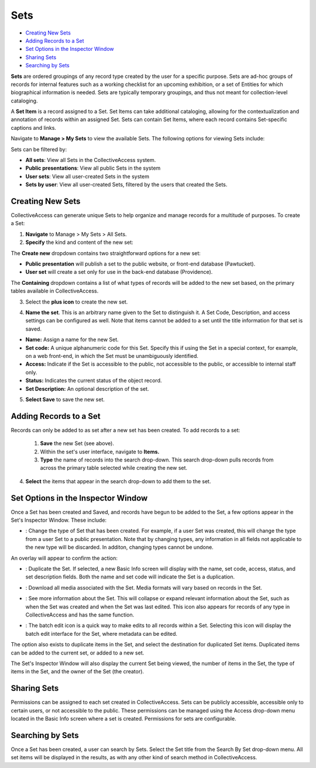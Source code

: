 .. workflow_sets:

Sets
=====================

* `Creating New Sets`_ 
* `Adding Records to a Set`_ 
* `Set Options in the Inspector Window`_ 
* `Sharing Sets`_
* `Searching by Sets`_ 

**Sets** are ordered groupings of any record type created by the user for a specific purpose. Sets are ad-hoc groups of records for internal features such as a working checklist for an upcoming exhibition, or a set of Entities for which biographical information is needed. Sets are typically temporary groupings, and thus not meant for collection-level cataloging.

A **Set Item** is a record assigned to a Set. Set Items can take additional cataloging, allowing for the contextualization and annotation of records within an assigned Set. Sets can contain Set Items, where each record contains Set-specific captions and links. 

Navigate to **Manage > My Sets** to view the available Sets. The following options for viewing Sets include:

.. image:: sets_viewby.png
   :scale: 50%
   :align: center

Sets can be filtered by:

* **All sets**: View all Sets in the CollectiveAccess system.

* **Public presentations**: View all public Sets in the system

* **User sets**: View all user-created Sets in the system

* **Sets by user**: View all user-created Sets, filtered by the users that created the Sets. 

**Creating New Sets** 
---------------------

CollectiveAccess can generate unique Sets to help organize and manage records for a multitude of purposes. To create a Set: 

1. **Navigate** to Manage > My Sets > All Sets. 
2. **Specify** the kind and content of the new set: 

.. image:: sets2.jpg
   :width: 1486px
   :height: 164px
   :align: center
   :scale: 40% 

The **Create new** dropdown contains two straightforward options for a new set:
	
* **Public presentation** will publish a set to the public website, or front-end 			        		database (Pawtucket).
	
* **User set** will create a set only for use in the back-end database (Providence).
	
The **Containing** dropdown contains a list of what types of records will be added to the new set based, on the primary tables available in CollectiveAccess. 

	
3. Select the **plus icon** |plus| to create the new set. 

.. |plus| image:: sets1.jpg
          :scale: 50% 
   

4. **Name the set**. This is an arbitrary name given to the Set to distinguish it. A Set Code, Description, and access settings can be configured as well. Note that items cannot be added to a set until the title information for that set is saved.

.. image:: sets3new.png
   :align: center
   :scale: 50% 

* **Name:** Assign a name for the new Set. 
* **Set code:** A unique alphanumeric code for this Set. Specify this if using the Set in a special context, for example, on a web front-end, in which the Set must be unambiguously identified.
* **Access:** Indicate if the Set is accessible to the public, not accessible to the public, or accessible to internal staff only. 
* **Status:** Indicates the current status of the object record. 
* **Set Description:** An optional description of the set. 

5. **Select Save** to save the new set. 

**Adding Records to a Set**
---------------------------
 
Records can only be added to as set after a new set has been created. To add records to a set:
 
 1. **Save** the new Set (see above).
 2. Within the set's user interface, navigate to **Items.**
 3. **Type** the name of records into the search drop-down. This search drop-down pulls records from across the primary table selected while creating the new set. 

.. image:: search_set.png
   :align: center
   :scale: 50%

4. **Select** the items that appear in the search drop-down to add them to the set. 

.. image:: add_set.png
   :scale: 50%
   :align: center

Set Options in the Inspector Window
-----------------------------------

Once a Set has been created and Saved, and records have begun to be added to the Set, a few options appear in the Set's Inspector Window. These include:

.. image:: set_inspector_window.png
   :scale: 50%
   :align: center

* |type|: Change the type of Set that has been created. For example, if a user Set was created, this will change the type from a user Set to a public presentation. Note that by changing types, any information in all fields not applicable to the new type will be discarded. In additon, changing types cannot be undone. 

.. |type| image:: set_type.png
          :scale: 50%

An overlay will appear to confirm the action:

.. image:: set_overlay.png
   :scale: 50%
   :align: center

* |duplicate|: Duplicate the Set. If selected, a new Basic Info screen will display with the name, set code, access, status, and set description fields. Both the name and set code will indicate the Set is a duplication.

.. |duplicate| image:: set_dupe.png
               :scale: 50%

* |download|: Download all media associated with the Set. Media formats will vary based on records in the Set.

.. |download| image:: download.png
              :scale: 50%

* |more|: See more information about the Set. This will collapse or expand relevant information about the Set, such as when the Set was created and when the Set was last edited. This icon also appears for records of any type in CollectiveAccess and has the same function.

.. |more| image:: information.png
                  :scale: 50%

* |batch|: The batch edit icon is a quick way to make edits to all records within a Set. Selecting this icon will display the batch edit interface for the Set, where metadata can be edited. 

.. |batch| image:: set_batch_Edit.png
           :scale: 50%

The option also exists to duplicate items in the Set, and select the destination for duplicated Set items. Duplicated items can be added to the current set, or added to a new set. 

.. image:: set_duplicate_options.png
   :scale: 50%
   :algin: center

The Set's Inspector Window will also display the current Set being viewed, the number of items in the Set, the type of items in the Set, and the owner of the Set (the creator). 

**Sharing Sets**
----------------

Permissions can be assigned to each set created in CollectiveAccess. Sets can be publicly accessible, accessible only to certain users, or not accessible to the public. These permissions can be managed using the Access drop-down menu located in the Basic Info screen where a set is created. Permissions for sets are configurable. 

**Searching by Sets**
---------------------

Once a Set has been created, a user can search by Sets. Select the Set title from the Search By Set drop-down menu. All set items will be displayed in the results, as with any other kind of search method in CollectiveAccess. 